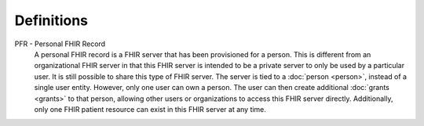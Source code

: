 Definitions
===========

.. _definitions-pfr:

PFR - Personal FHIR Record
   A personal FHIR record is a FHIR server that has been provisioned for a person. This is different from
   an organizational FHIR server in that this FHIR server is intended to be a private server to only be
   used by a particular user. It is still possible to share this type of FHIR server. The server is tied
   to a :doc:`person <person>`, instead of a single user entity. However, only one user can own a person.
   The user can then create additional :doc:`grants <grants>` to that person, allowing other users or organizations
   to access this FHIR server directly. Additionally, only one FHIR patient resource can exist in this
   FHIR server at any time.